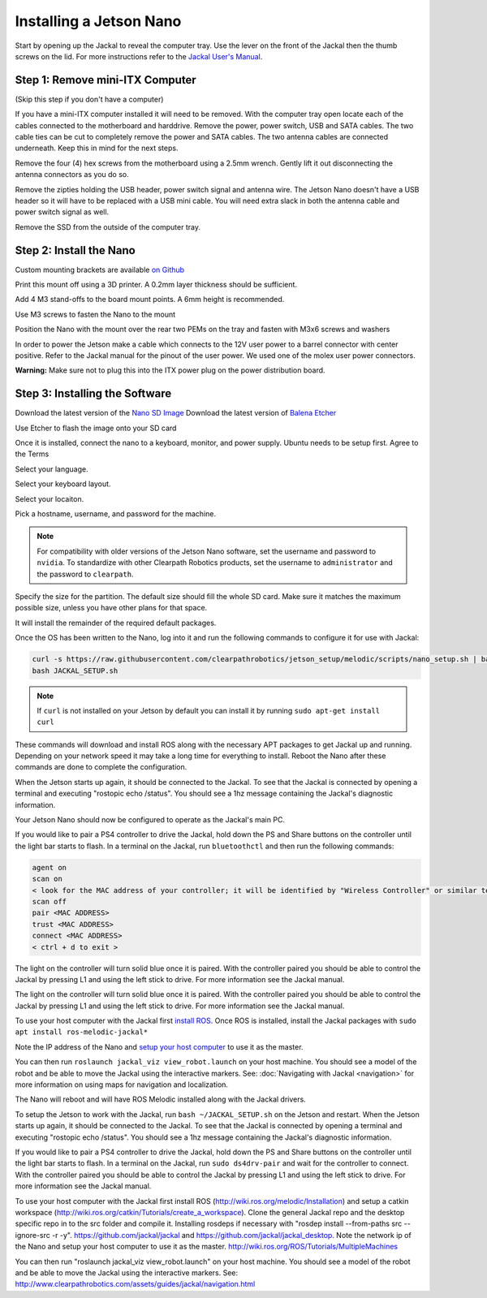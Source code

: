 Installing a Jetson Nano
========================

Start by opening up the Jackal to reveal the computer tray. Use the lever on the front of the Jackal then the thumb screws on the lid. For more instructions refer to the `Jackal User's Manual <http://bit.ly/1f4hmqP>`_.

Step 1: Remove mini-ITX Computer
--------------------------------

(Skip this step if you don't have a computer)

If you have a mini-ITX computer installed it will need to be removed. With the computer tray open locate each of the cables connected to the motherboard and harddrive. Remove the power, power switch, USB and SATA cables. The two cable ties can be cut to completely remove the power and SATA cables. The two antenna cables are connected underneath. Keep this in mind for the next steps.

.. image:: images/img1.JPG

Remove the four (4) hex screws from the motherboard using a 2.5mm wrench. Gently lift it out disconnecting the antenna connectors as you do so.

.. image:: images/img2.JPG

Remove the zipties holding the USB header, power switch signal and antenna wire. The Jetson Nano doesn't have a USB header so it will have to be replaced with a USB mini cable. You will need extra slack in both the antenna cable and power switch signal as well.

.. image:: images/img3.JPG

Remove the SSD from the outside of the computer tray.

Step 2: Install the Nano
------------------------
Custom mounting brackets are available `on Github <https://github.com/clearpathrobotics/jetson_setup/raw/melodic/models/JetsonNanoXavierJackalMount.stl>`_

Print this mount off using a 3D printer.  A 0.2mm layer thickness should be sufficient.

.. image:: images/Nano/Hardware/1.JPG

Add 4 M3 stand-offs to the board mount points.  A 6mm height is recommended.

.. image:: images/Nano/Hardware/2.JPG

Use M3 screws to fasten the Nano to the mount

.. image:: images/Nano/Hardware/3.JPG

Position the Nano with the mount over the rear two PEMs on the tray and fasten with M3x6 screws and washers

.. image:: images/Nano/Hardware/4.JPG

In order to power the Jetson make a cable which connects to the 12V user power to a barrel connector with center positive. Refer to the Jackal manual for the pinout of the user power. We used one of the molex user power connectors.

**Warning:** Make sure not to plug this into the ITX power plug on the power distribution board.

Step 3: Installing the Software
--------------------------------

Download the latest version of the `Nano SD Image <https://developer.nvidia.com/jetson-nano-sd-card-image>`_
Download the latest version of `Balena Etcher <https://www.balena.io/etcher/>`_

.. image:: images/Nano/Software/1.png

Use Etcher to flash the image onto your SD card

Once it is installed, connect the nano to a keyboard, monitor, and power supply.  Ubuntu needs to be setup first.  Agree to the Terms


.. image:: images/Nano/Software/2.png

Select your language.

.. image:: images/Nano/Software/3.png

Select your keyboard layout.

.. image:: images/Nano/Software/4.png

Select your locaiton.

.. image:: images/Nano/Software/5.png

Pick a hostname, username, and password for the machine.

.. note::

    For compatibility with older versions of the Jetson Nano software, set the username and password to ``nvidia``.
    To standardize with other Clearpath Robotics products, set the username to ``administrator`` and the password to ``clearpath``.

.. image:: images/Nano/Software/6.png

Specify the size for the partition.  The default size should fill the whole SD card.  Make sure it matches the maximum possible size, unless you have other plans for that space.

.. image:: images/Nano/Software/7.png

It will install the remainder of the required default packages.

.. image:: images/Nano/Software/8.png

Once the OS has been written to the Nano, log into it and run the following commands to configure it for use with Jackal:

.. code-block:: bash

    curl -s https://raw.githubusercontent.com/clearpathrobotics/jetson_setup/melodic/scripts/nano_setup.sh | bash -s --
    bash JACKAL_SETUP.sh

.. note::

    If ``curl`` is not installed on your Jetson by default you can install it by running ``sudo apt-get install curl``

.. image:: images/Nano/Software/9.png

These commands will download and install ROS along with the necessary APT packages to get Jackal up and running.  Depending on your network speed it may take a long time for everything to install.  Reboot the Nano after these commands are done to complete the configuration.

When the Jetson starts up again, it should be connected to the Jackal. To see that the Jackal is connected by opening a terminal and executing "rostopic echo /status". You should see a 1hz message containing the Jackal's diagnostic information.

Your Jetson Nano should now be configured to operate as the Jackal's main PC.

If you would like to pair a PS4 controller to drive the Jackal, hold down the PS and Share buttons on the controller until the light bar starts to flash. In a terminal on the Jackal, run ``bluetoothctl`` and then run the following commands:

.. code-block:: text

    agent on
    scan on
    < look for the MAC address of your controller; it will be identified by "Wireless Controller" or similar text >
    scan off
    pair <MAC ADDRESS>
    trust <MAC ADDRESS>
    connect <MAC ADDRESS>
    < ctrl + d to exit >

The light on the controller will turn solid blue once it is paired. With the controller paired you should be able to control the Jackal by pressing L1 and using the left stick to drive. For more information see the Jackal manual.

The light on the controller will turn solid blue once it is paired. With the controller paired you should be able to control the Jackal by pressing L1 and using the left stick to drive. For more information see the Jackal manual.

To use your host computer with the Jackal first `install ROS <http://wiki.ros.org/melodic/Installation>`_.  Once ROS is installed, install the Jackal packages with ``sudo apt install ros-melodic-jackal*``

Note the IP address of the Nano and `setup your host computer <http://wiki.ros.org/ROS/Tutorials/MultipleMachines>`_ to use it as the master.

You can then run ``roslaunch jackal_viz view_robot.launch`` on your host machine.  You should see a model of the robot and be able to move the Jackal using the interactive markers. See: :doc:`Navigating with Jackal <navigation>` for more information on using maps for navigation and localization.

The Nano will reboot and will have ROS Melodic installed along with the Jackal drivers.

To setup the Jetson to work with the Jackal, run ``bash ~/JACKAL_SETUP.sh`` on the Jetson and restart. When the Jetson starts up again, it should be connected to the Jackal. To see that the Jackal is connected by opening a terminal and executing "rostopic echo /status". You should see a 1hz message containing the Jackal's diagnostic information.

If you would like to pair a PS4 controller to drive the Jackal, hold down the PS and Share buttons on the controller until the light bar starts to flash. In a terminal on the Jackal, run ``sudo ds4drv-pair`` and wait for the controller to connect.  With the controller paired you should be able to control the Jackal by pressing L1 and using the left stick to drive. For more information see the Jackal manual.

To use your host computer with the Jackal first install ROS (http://wiki.ros.org/melodic/Installation) and setup a catkin workspace (http://wiki.ros.org/catkin/Tutorials/create_a_workspace). Clone the general Jackal repo and the desktop specific repo in to the src folder and compile it. Installing rosdeps if necessary with "rosdep install --from-paths src --ignore-src -r -y". https://github.com/jackal/jackal and https://github.com/jackal/jackal_desktop. Note the network ip of the Nano and setup your host computer to use it as the master. http://wiki.ros.org/ROS/Tutorials/MultipleMachines

You can then run "roslaunch jackal_viz view_robot.launch" on your host machine.  You should see a model of the robot and be able to move the Jackal using the interactive markers. See: http://www.clearpathrobotics.com/assets/guides/jackal/navigation.html

